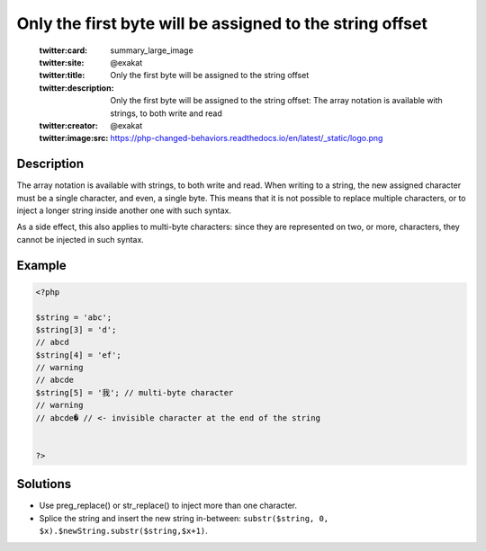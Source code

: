 .. _only-the-first-byte-will-be-assigned-to-the-string-offset:

Only the first byte will be assigned to the string offset
---------------------------------------------------------
 
	.. meta::
		:description:
			Only the first byte will be assigned to the string offset: The array notation is available with strings, to both write and read.

	    :og:image: https://php-changed-behaviors.readthedocs.io/en/latest/_static/logo.png
		:og:type: article
		:og:title: Only the first byte will be assigned to the string offset
		:og:description: The array notation is available with strings, to both write and read
		:og:url: https://php-errors.readthedocs.io/en/latest/messages/only-the-first-byte-will-be-assigned-to-the-string-offset.html
	    :og:locale: en

	:twitter:card: summary_large_image
	:twitter:site: @exakat
	:twitter:title: Only the first byte will be assigned to the string offset
	:twitter:description: Only the first byte will be assigned to the string offset: The array notation is available with strings, to both write and read
	:twitter:creator: @exakat
	:twitter:image:src: https://php-changed-behaviors.readthedocs.io/en/latest/_static/logo.png
Description
___________
 
The array notation is available with strings, to both write and read. When writing to a string, the new assigned character must be a single character, and even, a single byte. This means that it is not possible to replace multiple characters, or to inject a longer string inside another one with such syntax. 

As a side effect, this also applies to multi-byte characters: since they are represented on two, or more, characters, they cannot be injected in such syntax.


Example
_______

.. code-block:: php

   <?php
   
   $string = 'abc';
   $string[3] = 'd'; 
   // abcd
   $string[4] = 'ef';
   // warning
   // abcde
   $string[5] = '我'; // multi-byte character
   // warning
   // abcde� // <- invisible character at the end of the string
   
   
   ?>

Solutions
_________

+ Use preg_replace() or str_replace() to inject more than one character.
+ Splice the string and insert the new string in-between: ``substr($string, 0, $x).$newString.substr($string,$x+1)``.

